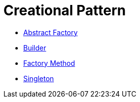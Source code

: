 # Creational Pattern

* link:abstract_factory/index.adoc[Abstract Factory]
* link:builder/index.adoc[Builder]
* link:factory_method/index.adoc[Factory Method]
* link:singleton/index.adoc[Singleton]
